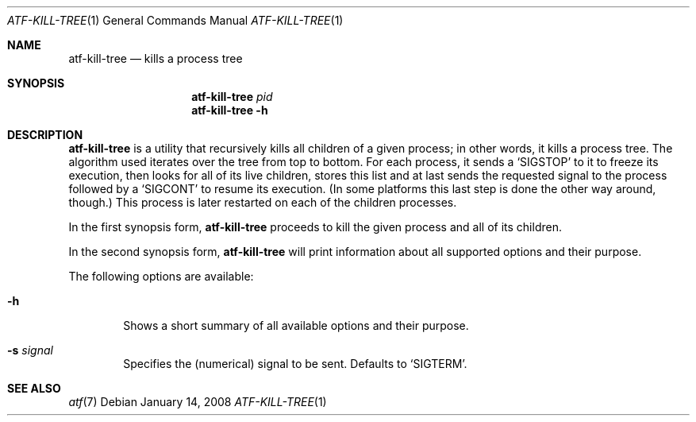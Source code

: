 .\"
.\" Automated Testing Framework (atf)
.\"
.\" Copyright (c) 2008 The NetBSD Foundation, Inc.
.\" All rights reserved.
.\"
.\" Redistribution and use in source and binary forms, with or without
.\" modification, are permitted provided that the following conditions
.\" are met:
.\" 1. Redistributions of source code must retain the above copyright
.\"    notice, this list of conditions and the following disclaimer.
.\" 2. Redistributions in binary form must reproduce the above copyright
.\"    notice, this list of conditions and the following disclaimer in the
.\"    documentation and/or other materials provided with the distribution.
.\" 3. All advertising materials mentioning features or use of this
.\"    software must display the following acknowledgement:
.\"        This product includes software developed by the NetBSD
.\"        Foundation, Inc. and its contributors.
.\" 4. Neither the name of The NetBSD Foundation nor the names of its
.\"    contributors may be used to endorse or promote products derived
.\"    from this software without specific prior written permission.
.\"
.\" THIS SOFTWARE IS PROVIDED BY THE NETBSD FOUNDATION, INC. AND
.\" CONTRIBUTORS ``AS IS'' AND ANY EXPRESS OR IMPLIED WARRANTIES,
.\" INCLUDING, BUT NOT LIMITED TO, THE IMPLIED WARRANTIES OF
.\" MERCHANTABILITY AND FITNESS FOR A PARTICULAR PURPOSE ARE DISCLAIMED.
.\" IN NO EVENT SHALL THE FOUNDATION OR CONTRIBUTORS BE LIABLE FOR ANY
.\" DIRECT, INDIRECT, INCIDENTAL, SPECIAL, EXEMPLARY, OR CONSEQUENTIAL
.\" DAMAGES (INCLUDING, BUT NOT LIMITED TO, PROCUREMENT OF SUBSTITUTE
.\" GOODS OR SERVICES; LOSS OF USE, DATA, OR PROFITS; OR BUSINESS
.\" INTERRUPTION) HOWEVER CAUSED AND ON ANY THEORY OF LIABILITY, WHETHER
.\" IN CONTRACT, STRICT LIABILITY, OR TORT (INCLUDING NEGLIGENCE OR
.\" OTHERWISE) ARISING IN ANY WAY OUT OF THE USE OF THIS SOFTWARE, EVEN
.\" IF ADVISED OF THE POSSIBILITY OF SUCH DAMAGE.
.\"
.Dd January 14, 2008
.Dt ATF-KILL-TREE 1
.Os
.Sh NAME
.Nm atf-kill-tree
.Nd kills a process tree
.Sh SYNOPSIS
.Nm
.Ar pid
.Nm
.Fl h
.Sh DESCRIPTION
.Nm
is a utility that recursively kills all children of a given process;
in other words, it kills a process tree.
The algorithm used iterates over the tree from top to bottom.
For each process, it sends a
.Sq SIGSTOP
to it to freeze its execution, then looks for all of its live children,
stores this list and at last sends the requested signal to the process
followed by a
.Sq SIGCONT
to resume its execution.
(In some platforms this last step is done the other way around, though.)
This process is later restarted on each of the children processes.
.Pp
In the first synopsis form,
.Nm
proceeds to kill the given process and all of its children.
.Pp
In the second synopsis form,
.Nm
will print information about all supported options and their purpose.
.Pp
The following options are available:
.Bl -tag -width flag
.It Fl h
Shows a short summary of all available options and their purpose.
.It Fl s Ar signal
Specifies the (numerical) signal to be sent.
Defaults to
.Sq SIGTERM .
.El
.Sh SEE ALSO
.Xr atf 7
